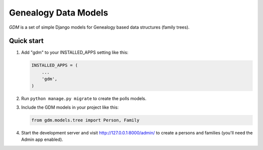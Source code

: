 Genealogy Data Models
=====================

*GDM* is a set of simple Django models for Genealogy based data
structures (family trees).

Quick start
-----------

1. Add "gdm" to your INSTALLED\_APPS setting like this:

   .. code:: python

       INSTALLED_APPS = (
           ...
           'gdm',
       )

2. Run ``python manage.py migrate`` to create the polls models.

3. Include the GDM models in your project like this:

   .. code:: python

       from gdm.models.tree import Person, Family

4. Start the development server and visit http://127.0.0.1:8000/admin/
   to create a persons and families (you'll need the Admin app enabled).
